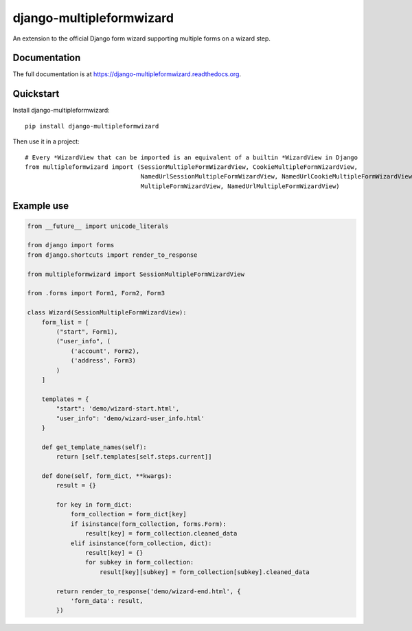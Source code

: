 =============================
django-multipleformwizard
=============================

.. image:: https://badge.fury.io/py/django-multipleformwizard.svg
    :target: https://badge.fury.io/py/django-multipleformwizard

.. image:: https://travis-ci.org/vikingco/django-multipleformwizard.svg?branch=master
    :target: https://travis-ci.org/vikingco/django-multipleformwizard

.. image:: https://coveralls.io/repos/vikingco/django-multipleformwizard/badge.svg?branch=master
    :target: https://coveralls.io/r/vikingco/django-multipleformwizard?branch=master

.. image:: https://readthedocs.org/projects/django-multipleformwizard/badge/?version=latest
    :target: https://django-multipleformwizard.readthedocs.org

An extension to the official Django form wizard supporting multiple forms on a wizard step.

Documentation
-------------

The full documentation is at https://django-multipleformwizard.readthedocs.org.

Quickstart
----------

Install django-multipleformwizard::

    pip install django-multipleformwizard

Then use it in a project::

    # Every *WizardView that can be imported is an equivalent of a builtin *WizardView in Django
    from multipleformwizard import (SessionMultipleFormWizardView, CookieMultipleFormWizardView,
                                    NamedUrlSessionMultipleFormWizardView, NamedUrlCookieMultipleFormWizardView,
                                    MultipleFormWizardView, NamedUrlMultipleFormWizardView)

Example use
-----------

.. code-block:: python

    from __future__ import unicode_literals

    from django import forms
    from django.shortcuts import render_to_response

    from multipleformwizard import SessionMultipleFormWizardView

    from .forms import Form1, Form2, Form3

    class Wizard(SessionMultipleFormWizardView):
        form_list = [
            ("start", Form1),
            ("user_info", (
                ('account', Form2),
                ('address', Form3)
            )
        ]

        templates = {
            "start": 'demo/wizard-start.html',
            "user_info": 'demo/wizard-user_info.html'
        }

        def get_template_names(self):
            return [self.templates[self.steps.current]]

        def done(self, form_dict, **kwargs):
            result = {}

            for key in form_dict:
                form_collection = form_dict[key]
                if isinstance(form_collection, forms.Form):
                    result[key] = form_collection.cleaned_data
                elif isinstance(form_collection, dict):
                    result[key] = {}
                    for subkey in form_collection:
                        result[key][subkey] = form_collection[subkey].cleaned_data

            return render_to_response('demo/wizard-end.html', {
                'form_data': result,
            })
